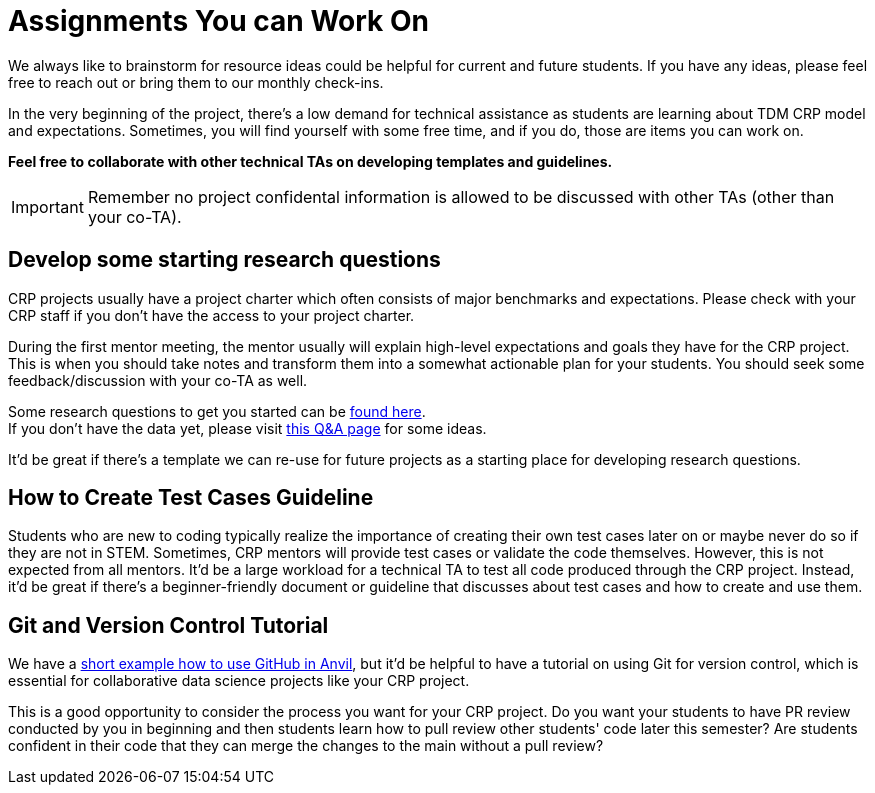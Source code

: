 = Assignments You can Work On

We always like to brainstorm for resource ideas could be helpful for current and future students. If you have any ideas, please feel free to reach out or bring them to our monthly check-ins.

In the very beginning of the project, there's a low demand for technical assistance as students are learning about TDM CRP model and expectations. Sometimes, you will find yourself with some free time, and if you do, those are items you can work on.

**Feel free to collaborate with other technical TAs on developing templates and guidelines.**

IMPORTANT: Remember no project confidental information is allowed to be discussed with other TAs (other than your co-TA).

== Develop some starting research questions
CRP projects usually have a project charter which often consists of major benchmarks and expectations. Please check with your CRP staff if you don't have the access to your project charter.

During the first mentor meeting, the mentor usually will explain high-level expectations and goals they have for the CRP project. This is when you should take notes and transform them into a somewhat actionable plan for your students. You should seek some feedback/discussion with your co-TA as well.

Some research questions to get you started can be xref:./techskills.adoc[found here]. +
If you don't have the data yet, please visit https://the-examples-book.com/crp/TAs/trainingModules/ta_training_Q_and_A[this Q&A page] for some ideas.

It'd be great if there's a template we can re-use for future projects as a starting place for developing research questions.

== How to Create Test Cases Guideline
Students who are new to coding typically realize the importance of creating their own test cases later on or maybe never do so if they are not in STEM. Sometimes, CRP mentors will provide test cases or validate the code themselves. However, this is not expected from all mentors. It'd be a large workload for a technical TA to test all code produced through the CRP project. Instead, it'd be great if there's a beginner-friendly document or guideline that discusses about test cases and how to create and use them.

== Git and Version Control Tutorial
We have a https://the-examples-book.com/starter-guides/tools-and-standards/git/github-anvil[short example how to use GitHub in Anvil], but it'd be helpful to have a tutorial on using Git for version control, which is essential for collaborative data science projects like your CRP project.

This is a good opportunity to consider the process you want for your CRP project. Do you want your students to have PR review conducted by you in beginning and then students learn how to pull review other students' code later this semester? Are students confident in their code that they can merge the changes to the main without a pull review?